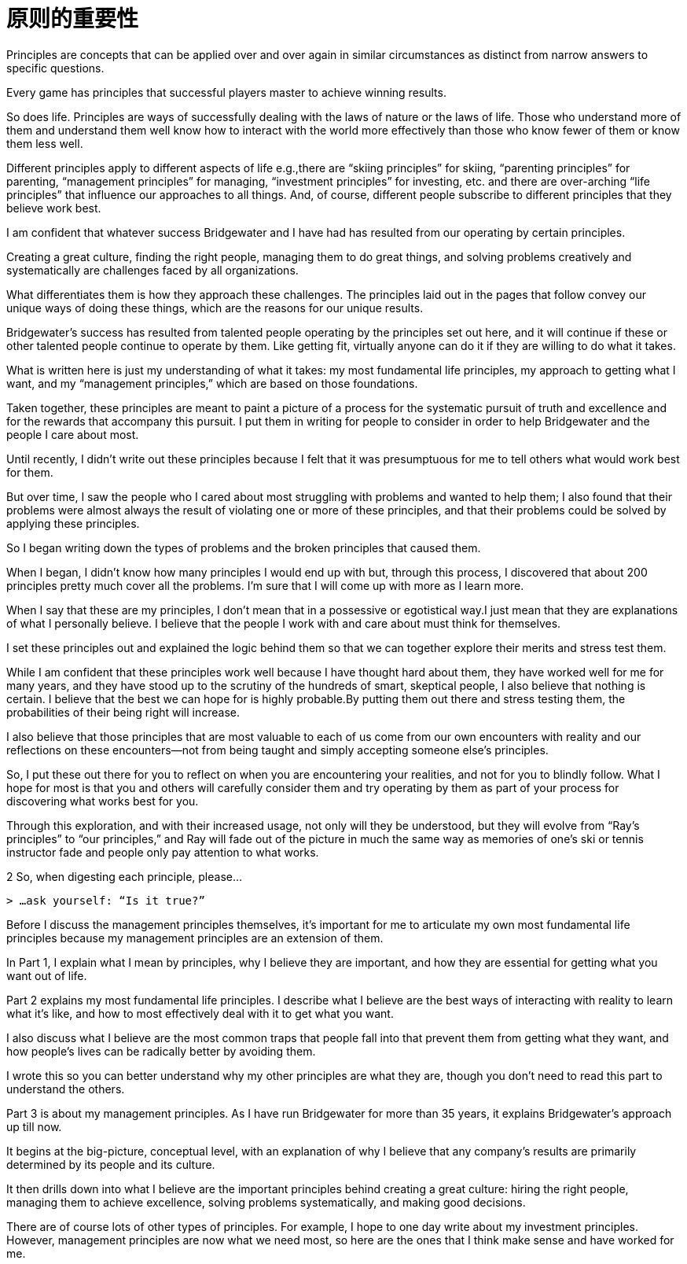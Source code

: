 = 原则的重要性
:nofooter:

Principles are concepts that can be applied over and over again in similar circumstances as distinct from narrow answers to specific questions.

Every game has principles that successful players master to achieve winning results.

So does life. Principles are ways of successfully dealing with the laws of nature or the laws of life. Those who understand more of them and understand them well know how to interact with the world more effectively than those who know fewer of them or know them less well.

Different principles apply to different aspects of life e.g.,there are “skiing principles” for skiing, “parenting principles” for parenting, “management principles” for managing, “investment principles” for investing, etc. and there are over-arching “life principles” that influence our approaches to all things. And, of course, different people subscribe to different principles that they believe work best.

I am confident that whatever success Bridgewater and I have had has resulted from our operating by certain principles.

Creating a great culture, finding the right people, managing them to do great things, and solving problems creatively and systematically are challenges faced by all organizations.

What differentiates them is how they approach these challenges. The principles laid out in the pages that follow convey our unique ways of doing these things, which are the reasons for our unique results.

Bridgewater’s success has resulted from talented people operating by the principles set out here, and it will continue if these or other talented people continue to operate by them. Like getting fit, virtually anyone can do it if they are willing to do what it takes.

What is written here is just my understanding of what it takes: my most fundamental life principles, my approach to getting what I want, and my “management principles,” which are based on those foundations.

Taken together, these principles are meant to paint a picture of a process for the systematic pursuit of truth and excellence and for the rewards that accompany this pursuit. I put them in writing for people to consider in order to help Bridgewater and the people I care about most.

Until recently, I didn’t write out these principles because I felt that it was presumptuous for me to tell others what would work best for them.

But over time, I saw the people who I cared about most struggling with problems and wanted to help them; I also found that their problems were almost always the result of violating one or more of these principles, and that their problems could be solved by applying these principles.

So I began writing down the types of problems and the broken principles that caused them.

When I began, I didn’t know how many principles I would end up with but, through this process, I discovered that about 200 principles pretty much cover all the problems. I’m sure that I will come up with more as I learn more.

When I say that these are my principles, I don’t mean that in a possessive or egotistical way.I just mean that they are explanations of what I personally believe. I believe that the people I work with and care about must think for themselves.

I set these principles out and explained the logic behind them so that we can together explore their merits and stress test them.

While I am confident that these principles work well because I have thought hard about them, they have worked well for me for many years, and they have stood up to the scrutiny of the hundreds of smart, skeptical people, I also believe that nothing is certain. I believe that the best we can hope for is highly probable.By putting them out there and stress testing them, the probabilities of their being right will increase.

I also believe that those principles that are most valuable to each of us come from our own encounters with reality and our reflections on these encounters—not from being taught and simply accepting someone else’s principles.

So, I put these out there for you to reflect on when you are encountering your realities, and not for you to blindly follow. What I hope for most is that you and others will carefully consider them and try operating by them as part of your process for discovering what works best for you.

Through this exploration, and with their increased usage, not only will they be understood, but they will evolve from “Ray’s principles” to “our principles,” and Ray will fade out of the picture in much the same way as memories of one’s ski or tennis instructor fade and people only pay attention to what works.

2 So, when digesting each principle, please…

 > …ask yourself: “Is it true?”

Before I discuss the management principles themselves, it’s important for me to articulate my own most fundamental life principles because my management principles are an extension of them.

In Part 1, I explain what I mean by principles, why I believe they are important, and how they are essential for getting what you want out of life.

Part 2 explains my most fundamental life principles. I describe what I believe are the best ways of interacting with reality to learn what it’s like, and how to most effectively deal with it to get what you want.

I also discuss what I believe are the most common traps that people fall into that prevent them from getting what they want, and how people’s lives can be radically better by avoiding them.

I wrote this so you can better understand why my other principles are what they are, though you don’t need to read this part to understand the others.

Part 3 is about my management principles. As I have run Bridgewater for more than 35 years, it explains Bridgewater’s approach up till now.

It begins at the big-picture, conceptual level, with an explanation of why I believe that any company’s results are primarily determined by its people and its culture. 

It then drills down into what I believe are the important principles behind creating a great culture: hiring the right people, managing them to achieve excellence, solving problems systematically, and making good decisions.

There are of course lots of other types of principles. For example, I hope to one day write about my investment principles. However, management principles are now what we need most, so here are the ones that I think make sense and have worked for me.
